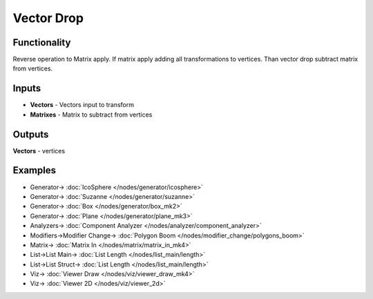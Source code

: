 Vector Drop
===========

.. image:: https://user-images.githubusercontent.com/14288520/189416082-af9b8af3-b405-49cc-8894-b5fd15ada232.png
  :target: https://user-images.githubusercontent.com/14288520/189416082-af9b8af3-b405-49cc-8894-b5fd15ada232.png

Functionality
-------------

Reverse operation to Matrix apply. 
If matrix apply adding all transformations to vertices.
Than vector drop subtract matrix from vertices.

Inputs
------

* **Vectors** - Vectors input to transform
* **Matrixes** - Matrix to subtract from vertices

Outputs
-------

**Vectors** - vertices

Examples
--------

.. image:: https://user-images.githubusercontent.com/14288520/189416105-c7b9ec1f-9ebd-4c8b-be56-bd9670349acc.png
  :target: https://user-images.githubusercontent.com/14288520/189416105-c7b9ec1f-9ebd-4c8b-be56-bd9670349acc.png

* Generator-> :doc:`IcoSphere </nodes/generator/icosphere>`
* Generator-> :doc:`Suzanne </nodes/generator/suzanne>`
* Generator-> :doc:`Box </nodes/generator/box_mk2>`
* Generator-> :doc:`Plane </nodes/generator/plane_mk3>`
* Analyzers-> :doc:`Component Analyzer </nodes/analyzer/component_analyzer>`
* Modifiers->Modifier Change-> :doc:`Polygon Boom </nodes/modifier_change/polygons_boom>`
* Matrix-> :doc:`Matrix In </nodes/matrix/matrix_in_mk4>`
* List->List Main-> :doc:`List Length </nodes/list_main/length>`
* List->List Struct-> :doc:`List Length </nodes/list_main/length>`
* Viz-> :doc:`Viewer Draw </nodes/viz/viewer_draw_mk4>`
* Viz-> :doc:`Viewer 2D </nodes/viz/viewer_2d>`

.. image:: https://user-images.githubusercontent.com/14288520/189416117-b9c89036-1e36-4046-8b37-1b578cb993d7.png
  :target: https://user-images.githubusercontent.com/14288520/189416117-b9c89036-1e36-4046-8b37-1b578cb993d7.png
